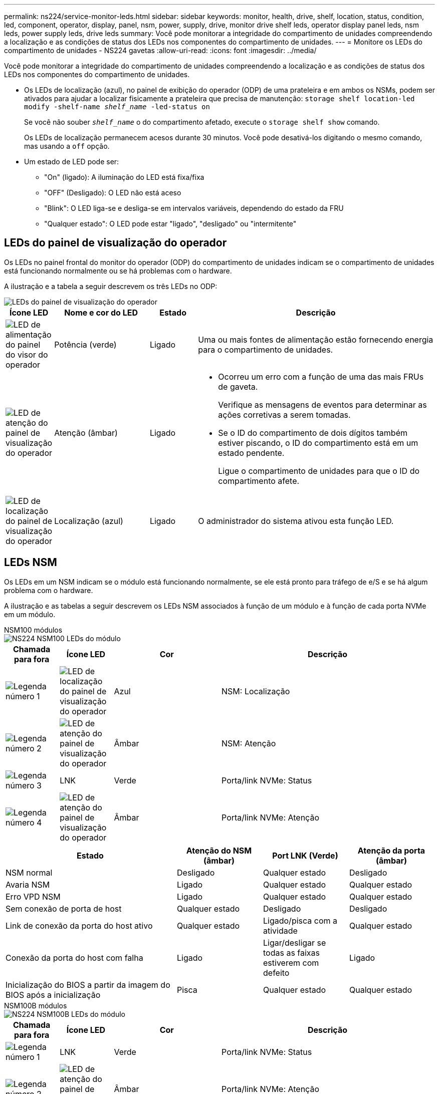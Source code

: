 ---
permalink: ns224/service-monitor-leds.html 
sidebar: sidebar 
keywords: monitor, health, drive, shelf, location, status, condition, led, component, operator, display, panel, nsm, power, supply, drive, monitor drive shelf leds, operator display panel leds, nsm leds, power supply leds, drive leds 
summary: Você pode monitorar a integridade do compartimento de unidades compreendendo a localização e as condições de status dos LEDs nos componentes do compartimento de unidades. 
---
= Monitore os LEDs do compartimento de unidades - NS224 gavetas
:allow-uri-read: 
:icons: font
:imagesdir: ../media/


[role="lead"]
Você pode monitorar a integridade do compartimento de unidades compreendendo a localização e as condições de status dos LEDs nos componentes do compartimento de unidades.

* Os LEDs de localização (azul), no painel de exibição do operador (ODP) de uma prateleira e em ambos os NSMs, podem ser ativados para ajudar a localizar fisicamente a prateleira que precisa de manutenção: `storage shelf location-led modify -shelf-name _shelf_name_ -led-status on`
+
Se você não souber `_shelf_name_` o do compartimento afetado, execute o `storage shelf show` comando.

+
Os LEDs de localização permanecem acesos durante 30 minutos. Você pode desativá-los digitando o mesmo comando, mas usando a `off` opção.

* Um estado de LED pode ser:
+
** "On" (ligado): A iluminação do LED está fixa/fixa
** "OFF" (Desligado): O LED não está aceso
** "Blink": O LED liga-se e desliga-se em intervalos variáveis, dependendo do estado da FRU
** "Qualquer estado": O LED pode estar "ligado", "desligado" ou "intermitente"






== LEDs do painel de visualização do operador

Os LEDs no painel frontal do monitor do operador (ODP) do compartimento de unidades indicam se o compartimento de unidades está funcionando normalmente ou se há problemas com o hardware.

A ilustração e a tabela a seguir descrevem os três LEDs no ODP:

image::../media/drw_ns224_odp_leds_IEOPS-1262.svg[LEDs do painel de visualização do operador]

[cols="1,2,1,5"]
|===
| Ícone LED | Nome e cor do LED | Estado | Descrição 


 a| 
image::../media/drw_sas_power_icon.svg[LED de alimentação do painel do visor do operador]
 a| 
Potência (verde)
 a| 
Ligado
 a| 
Uma ou mais fontes de alimentação estão fornecendo energia para o compartimento de unidades.



 a| 
image::../media/drw_sas_fault_icon.svg[LED de atenção do painel de visualização do operador]
 a| 
Atenção (âmbar)
 a| 
Ligado
 a| 
* Ocorreu um erro com a função de uma das mais FRUs de gaveta.
+
Verifique as mensagens de eventos para determinar as ações corretivas a serem tomadas.

* Se o ID do compartimento de dois dígitos também estiver piscando, o ID do compartimento está em um estado pendente.
+
Ligue o compartimento de unidades para que o ID do compartimento afete.





 a| 
image::../media/drw_sas3_location_icon.svg[LED de localização do painel de visualização do operador]
 a| 
Localização (azul)
 a| 
Ligado
 a| 
O administrador do sistema ativou esta função LED.

|===


== LEDs NSM

Os LEDs em um NSM indicam se o módulo está funcionando normalmente, se ele está pronto para tráfego de e/S e se há algum problema com o hardware.

A ilustração e as tabelas a seguir descrevem os LEDs NSM associados à função de um módulo e à função de cada porta NVMe em um módulo.

[role="tabbed-block"]
====
.NSM100 módulos
--
image::../media/drw_ns224_nsm_leds_IEOPS-1270.svg[NS224 NSM100 LEDs do módulo]

[cols="1,1,2,4"]
|===
| Chamada para fora | Ícone LED | Cor | Descrição 


 a| 
image:../media/icon_round_1.png["Legenda número 1"]
 a| 
image::../media/drw_sas3_location_icon.svg[LED de localização do painel de visualização do operador]
 a| 
Azul
 a| 
NSM: Localização



 a| 
image:../media/icon_round_2.png["Legenda número 2"]
 a| 
image::../media/drw_sas_fault_icon.svg[LED de atenção do painel de visualização do operador]
 a| 
Âmbar
 a| 
NSM: Atenção



 a| 
image:../media/icon_round_3.png["Legenda número 3"]
 a| 
LNK
 a| 
Verde
 a| 
Porta/link NVMe: Status



 a| 
image:../media/icon_round_4.png["Legenda número 4"]
 a| 
image::../media/drw_sas_fault_icon.svg[LED de atenção do painel de visualização do operador]
 a| 
Âmbar
 a| 
Porta/link NVMe: Atenção

|===
[cols="2,1,1,1"]
|===
| Estado | Atenção do NSM (âmbar) | Port LNK (Verde) | Atenção da porta (âmbar) 


 a| 
NSM normal
 a| 
Desligado
 a| 
Qualquer estado
 a| 
Desligado



 a| 
Avaria NSM
 a| 
Ligado
 a| 
Qualquer estado
 a| 
Qualquer estado



 a| 
Erro VPD NSM
 a| 
Ligado
 a| 
Qualquer estado
 a| 
Qualquer estado



 a| 
Sem conexão de porta de host
 a| 
Qualquer estado
 a| 
Desligado
 a| 
Desligado



 a| 
Link de conexão da porta do host ativo
 a| 
Qualquer estado
 a| 
Ligado/pisca com a atividade
 a| 
Qualquer estado



 a| 
Conexão da porta do host com falha
 a| 
Ligado
 a| 
Ligar/desligar se todas as faixas estiverem com defeito
 a| 
Ligado



 a| 
Inicialização do BIOS a partir da imagem do BIOS após a inicialização
 a| 
Pisca
 a| 
Qualquer estado
 a| 
Qualquer estado

|===
--
.NSM100B módulos
--
image::../media/drw_ns224_nsmb_leds_ieops-2004.svg[NS224 NSM100B LEDs do módulo]

[cols="1,1,2,4"]
|===
| Chamada para fora | Ícone LED | Cor | Descrição 


 a| 
image:../media/icon_round_1.png["Legenda número 1"]
 a| 
LNK
 a| 
Verde
 a| 
Porta/link NVMe: Status



 a| 
image:../media/icon_round_2.png["Legenda número 2"]
 a| 
image::../media/drw_sas_fault_icon.svg[LED de atenção do painel de visualização do operador]
 a| 
Âmbar
 a| 
Porta/link NVMe: Atenção



 a| 
image:../media/icon_round_3.png["Legenda número 3"]
 a| 
image::../media/drw_sas_fault_icon.svg[LED de atenção do painel de visualização do operador]
 a| 
Âmbar
 a| 
Módulo I/o: Atenção



 a| 
image:../media/icon_round_4.png["Legenda número 4"]
 a| 
image::../media/drw_sas3_location_icon.svg[LED de localização do painel de visualização do operador]
 a| 
Azul
 a| 
NSM: Localização



 a| 
image:../media/icon_round_5.png["Legenda número 5"]
 a| 
image::../media/drw_sas_fault_icon.svg[LED de atenção do painel de visualização do operador]
 a| 
Âmbar
 a| 
NSM: Atenção

|===
[cols="2,1,1,1,1"]
|===
| Estado | Atenção do NSM (âmbar) | Port LNK (Verde) | Atenção da porta (âmbar) | Atenção do módulo I/O. 


 a| 
NSM normal
 a| 
Desligado
 a| 
Qualquer estado
 a| 
Desligado
 a| 
Desligado



 a| 
Avaria NSM
 a| 
Ligado
 a| 
Qualquer estado
 a| 
Qualquer estado
 a| 
Desligado



 a| 
Erro VPD NSM
 a| 
Ligado
 a| 
Qualquer estado
 a| 
Qualquer estado
 a| 
Desligado



 a| 
Sem conexão de porta de host
 a| 
Qualquer estado
 a| 
Desligado
 a| 
Desligado
 a| 
Desligado



 a| 
Link de conexão da porta do host ativo
 a| 
Qualquer estado
 a| 
Ligado/pisca com a atividade
 a| 
Qualquer estado
 a| 
Desligado



 a| 
Conexão da porta do host com falha
 a| 
Ligado
 a| 
Ligar/desligar se todas as faixas estiverem com defeito
 a| 
Ligado
 a| 
Desligado



 a| 
Inicialização do BIOS a partir da imagem do BIOS após a inicialização
 a| 
Pisca
 a| 
Qualquer estado
 a| 
Qualquer estado
 a| 
Desligado



 a| 
O módulo de e/S está ausente
 a| 
Ligado
 a| 
N/A.
 a| 
N/A.
 a| 
Ligado

|===
--
====


== LEDs da fonte de alimentação

Os LEDs de uma fonte de alimentação CA ou CC (PSU) indicam se a PSU está funcionando normalmente ou se há problemas de hardware.

A ilustração e as tabelas a seguir descrevem o LED em uma PSU. (A ilustração é uma PSU CA; no entanto, a localização do LED é a mesma na PSU DC):

image::../media/drw_ns224_psu_leds_IEOPS-1261.svg[LED de atividade de alimentação da fonte de alimentação]

[cols="1,4"]
|===
| Chamada para fora | Descrição 


 a| 
image:../media/icon_round_1.png["Legenda número 1"]
 a| 
O LED bicolor indica alimentação/atividade quando verde e uma avaria quando vermelho.

|===
[cols="2,1,1"]
|===
| Estado | Potência/atividade (verde) | Atenção (vermelho) 


 a| 
Sem alimentação CA/CC para o compartimento
 a| 
Desligado
 a| 
Desligado



 a| 
Sem alimentação CA/CC para a PSU
 a| 
Desligado
 a| 
Ligado



 a| 
Alimentação CA/CC ligada, mas a PSU não está no compartimento
 a| 
Pisca
 a| 
Desligado



 a| 
PSU funcionando corretamente
 a| 
Ligado
 a| 
Desligado



 a| 
Falha PSU
 a| 
Desligado
 a| 
Ligado



 a| 
Falha da ventoinha
 a| 
Desligado
 a| 
Ligado



 a| 
Modo de atualização do firmware
 a| 
Pisca
 a| 
Desligado

|===


== LEDs da unidade

Os LEDs em uma unidade NVMe indicam se ela está funcionando normalmente ou se há problemas com o hardware.

A ilustração e as tabelas a seguir descrevem os dois LEDs em uma unidade NVMe:

image::../media/drw_ns224_drive_leds_IEOPS-1263.svg[LEDs de atenção e energia da unidade NVMe]

[cols="1,2,2"]
|===
| Chamada para fora | Nome do LED | Cor 


 a| 
image:../media/icon_round_1.png["Legenda número 1"]
 a| 
Atenção
 a| 
Âmbar



 a| 
image:../media/icon_round_2.png["Legenda número 2"]
 a| 
Potência/atividade
 a| 
Verde

|===
[cols="2,1,1,1"]
|===
| Estado | Potência/atividade (verde) | Atenção (âmbar) | LED ODP associado 


 a| 
Unidade instalada e operacional
 a| 
Ligado/pisca com a atividade
 a| 
Qualquer estado
 a| 
N/A.



 a| 
Falha da unidade
 a| 
Ligado/pisca com a atividade
 a| 
Ligado
 a| 
Atenção (âmbar)



 a| 
Conjunto de identificação do dispositivo SES
 a| 
Ligado/pisca com a atividade
 a| 
Pisca
 a| 
Atenção (âmbar) desligada



 a| 
Conjunto de bits de falha do dispositivo SES
 a| 
Ligado/pisca com a atividade
 a| 
Ligado
 a| 
Atenção (âmbar)



 a| 
Avaria no circuito de controlo da alimentação
 a| 
Desligado
 a| 
Qualquer estado
 a| 
Atenção (âmbar)

|===